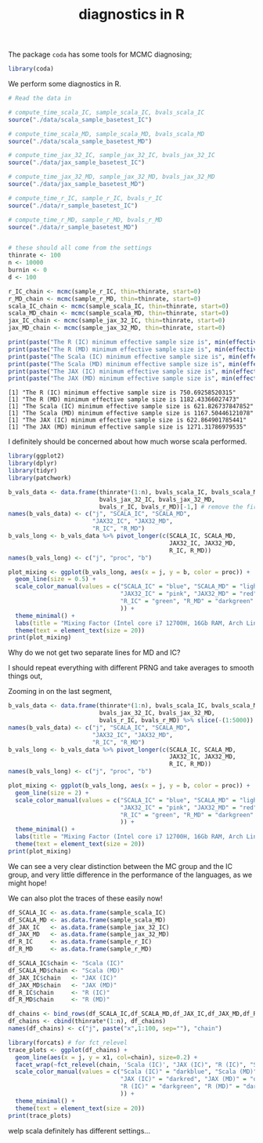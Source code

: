 #+TITLE: diagnostics in R

The package ~coda~ has some tools for MCMC diagnosing;
#+begin_src R :session example :results none
library(coda)
#+end_src

We perform some diagnostics in R.

#+begin_src R :session example :results output :exports both
# Read the data in

# compute_time_scala_IC, sample_scala_IC, bvals_scala_IC
source("./data/scala_sample_basetest_IC")

# compute_time_scala_MD, sample_scala_MD, bvals_scala_MD
source("./data/scala_sample_basetest_MD")

# compute_time_jax_32_IC, sample_jax_32_IC, bvals_jax_32_IC
source("./data/jax_sample_basetest_IC")

# compute_time_jax_32_MD, sample_jax_32_MD, bvals_jax_32_MD
source("./data/jax_sample_basetest_MD")

# compute_time_r_IC, sample_r_IC, bvals_r_IC
source("./data/r_sample_basetest_IC")

# compute_time_r_MD, sample_r_MD, bvals_r_MD
source("./data/r_sample_basetest_MD")


# these should all come from the settings
thinrate <- 100
n <- 10000
burnin <- 0
d <- 100
#+end_src

#+RESULTS:

#+begin_src R :session example :results output :exports both
r_IC_chain <- mcmc(sample_r_IC, thin=thinrate, start=0)
r_MD_chain <- mcmc(sample_r_MD, thin=thinrate, start=0)
scala_IC_chain <- mcmc(sample_scala_IC, thin=thinrate, start=0)
scala_MD_chain <- mcmc(sample_scala_MD, thin=thinrate, start=0)
jax_IC_chain <- mcmc(sample_jax_32_IC, thin=thinrate, start=0)
jax_MD_chain <- mcmc(sample_jax_32_MD, thin=thinrate, start=0)

print(paste("The R (IC) minimum effective sample size is", min(effectiveSize(r_IC_chain))))
print(paste("The R (MD) minimum effective sample size is", min(effectiveSize(r_MD_chain))))
print(paste("The Scala (IC) minimum effective sample size is", min(effectiveSize(scala_IC_chain))))
print(paste("The Scala (MD) minimum effective sample size is", min(effectiveSize(scala_MD_chain))))
print(paste("The JAX (IC) minimum effective sample size is", min(effectiveSize(jax_IC_chain))))
print(paste("The JAX (MD) minimum effective sample size is", min(effectiveSize(jax_MD_chain))))
#+end_src

#+RESULTS:
: [1] "The R (IC) minimum effective sample size is 750.69258520315"
: [1] "The R (MD) minimum effective sample size is 1182.43366027473"
: [1] "The Scala (IC) minimum effective sample size is 621.826737847852"
: [1] "The Scala (MD) minimum effective sample size is 1167.50446121078"
: [1] "The JAX (IC) minimum effective sample size is 622.864901785441"
: [1] "The JAX (MD) minimum effective sample size is 1271.31786979535"

I definitely should be concerned about how much worse scala performed.

#+begin_src R :session example :results graphics file :file ./Figures/plot_mixing_full.png :height 600 :width 1200 :exports both
library(ggplot2)
library(dplyr)
library(tidyr)
library(patchwork)

b_vals_data <- data.frame(thinrate*(1:n), bvals_scala_IC, bvals_scala_MD,
                          bvals_jax_32_IC, bvals_jax_32_MD,
                          bvals_r_IC, bvals_r_MD)[-1,] # remove the first data point cause R is funny
names(b_vals_data) <- c("j", "SCALA_IC", "SCALA_MD",
                        "JAX32_IC", "JAX32_MD",
                        "R_IC", "R_MD")
b_vals_long <- b_vals_data %>% pivot_longer(c(SCALA_IC, SCALA_MD,
                                              JAX32_IC, JAX32_MD,
                                              R_IC, R_MD))
names(b_vals_long) <- c("j", "proc", "b")

plot_mixing <- ggplot(b_vals_long, aes(x = j, y = b, color = proc)) +
  geom_line(size = 0.5) +
  scale_color_manual(values = c("SCALA_IC" = "blue", "SCALA_MD" = "lightblue",
                                "JAX32_IC" = "pink", "JAX32_MD" = "red",
                                "R_IC" = "green", "R_MD" = "darkgreen"
                                )) +
  theme_minimal() + 
  labs(title = "Mixing Factor (Intel core i7 12700H, 16Gb RAM, Arch Linux)") +
  theme(text = element_text(size = 20))
print(plot_mixing)
#+end_src

#+RESULTS:
[[file:./Figures/plot_mixing_full.png]]


Why do we not get two separate lines for MD and IC?

I should repeat everything with different PRNG and take averages to smooth things out, 

Zooming in on the last segment,

#+begin_src R :session example :results graphics file :file ./Figures/plot_mixing_zoomed.png :height 600 :width 1200 :exports both
b_vals_data <- data.frame(thinrate*(1:n), bvals_scala_IC, bvals_scala_MD,
                          bvals_jax_32_IC, bvals_jax_32_MD,
                          bvals_r_IC, bvals_r_MD) %>% slice(-(1:5000)) # remove the first data point cause R is funny
names(b_vals_data) <- c("j", "SCALA_IC", "SCALA_MD",
                        "JAX32_IC", "JAX32_MD",
                        "R_IC", "R_MD")
b_vals_long <- b_vals_data %>% pivot_longer(c(SCALA_IC, SCALA_MD,
                                              JAX32_IC, JAX32_MD,
                                              R_IC, R_MD))
names(b_vals_long) <- c("j", "proc", "b")

plot_mixing <- ggplot(b_vals_long, aes(x = j, y = b, color = proc)) +
  geom_line(size = 2) +
  scale_color_manual(values = c("SCALA_IC" = "blue", "SCALA_MD" = "lightblue",
                                "JAX32_IC" = "pink", "JAX32_MD" = "red",
                                "R_IC" = "green", "R_MD" = "darkgreen"
                                )) +
  theme_minimal() + 
  labs(title = "Mixing Factor (Intel core i7 12700H, 16Gb RAM, Arch Linux)") +
  theme(text = element_text(size = 20))
print(plot_mixing)
#+end_src

#+RESULTS:
[[file:./Figures/plot_mixing_zoomed.png]]

We can see a very clear distinction between the MC group and the IC group, and very little difference in the performance of the languages, as we might hope!

We can also plot the traces of these easily now!

#+begin_src R :session example :results none
df_SCALA_IC <- as.data.frame(sample_scala_IC)
df_SCALA_MD <- as.data.frame(sample_scala_MD)
df_JAX_IC   <- as.data.frame(sample_jax_32_IC)
df_JAX_MD   <- as.data.frame(sample_jax_32_MD)
df_R_IC     <- as.data.frame(sample_r_IC)
df_R_MD     <- as.data.frame(sample_r_MD)

df_SCALA_IC$chain <- "Scala (IC)"
df_SCALA_MD$chain <- "Scala (MD)"
df_JAX_IC$chain   <- "JAX (IC)"
df_JAX_MD$chain   <- "JAX (MD)"
df_R_IC$chain     <- "R (IC)"
df_R_MD$chain     <- "R (MD)"

df_chains <- bind_rows(df_SCALA_IC,df_SCALA_MD,df_JAX_IC,df_JAX_MD,df_R_IC,df_R_MD)
df_chains <- cbind(thinrate*(1:n), df_chains)
names(df_chains) <- c("j", paste("x",1:100, sep=""), "chain")
#+end_src


#+begin_src R :session example :results graphics file :file ~/RoamNotes/Figures/trace_plots.png :height 600 :width 1200 :exports both
library(forcats) # for fct_relevel
trace_plots <- ggplot(df_chains) +
  geom_line(aes(x = j, y = x1, col=chain), size=0.2) +
  facet_wrap(~fct_relevel(chain, 'Scala (IC)', "JAX (IC)", "R (IC)", "Scala (MD)", "JAX (MD)", "R (MD)")) +
  scale_color_manual(values = c("Scala (IC)" = "darkblue", "Scala (MD)" = "darkblue",
                                "JAX (IC)" = "darkred", "JAX (MD)" = "darkred",
                                "R (IC)" = "darkgreen", "R (MD)" = "darkgreen"
                                )) +
  theme_minimal() +
  theme(text = element_text(size = 20))
print(trace_plots)
#+end_src

#+RESULTS:
[[file:~/RoamNotes/Figures/trace_plots.png]]
welp scala definitely has different settings...
